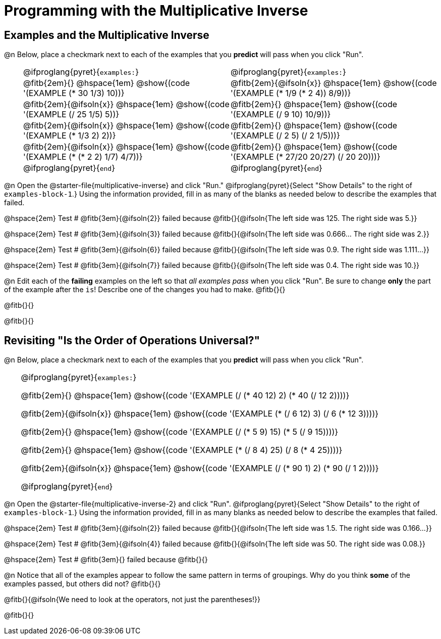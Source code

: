 = Programming with the Multiplicative Inverse

++++
<style>
/* Codeblocks in tables: remove vertical padding */
td { padding: 0rem 0px !important }
td .fitb{
  padding-top: 0.2rem !important;
  min-width: 1em;
  border-bottom-color: lightgray;
}

.autonum { padding-top: 1rem !important; }


/* In Pyret contained in tables, force each example to one
 * line, hide the 'examples', the ':' that follows, and 'end'
 */
.pyret .obeyspaces .editbox br { display: none; }
.pyret .obeyspaces .cm-keyword:first-child,
.pyret .obeyspaces .cm-keyword:first-child+.cm-builtin,
.pyret .obeyspaces .cm-keyword:last-child { display: none; }
</style>
++++

== Examples and the Multiplicative Inverse

@n Below, place a checkmark next to each of the examples that you *predict* will pass when you click "Run".

[cols="1,12,12", frame="none", grid="none", stripes="none"]
|===
|
| @ifproglang{pyret}{`examples:`}
| @ifproglang{pyret}{`examples:`}

|
| @fitb{2em}{} @hspace{1em}
  @show{(code '(EXAMPLE (* 30 1/3) 10))}
| @fitb{2em}{@ifsoln{x}} @hspace{1em}
  @show{(code '(EXAMPLE (* 1/9 (* 2 4)) 8/9))}


|
| @fitb{2em}{@ifsoln{x}} @hspace{1em}
  @show{(code '(EXAMPLE (/ 25 1/5) 5))}
| @fitb{2em}{} @hspace{1em}
  @show{(code '(EXAMPLE (/ 9 10) 10/9))}

|
| @fitb{2em}{@ifsoln{x}} @hspace{1em}
  @show{(code '(EXAMPLE (* 1/3 2) 2))}
| @fitb{2em}{} @hspace{1em}
  @show{(code '(EXAMPLE (/ 2 5) (/ 2 1/5)))}

|
| @fitb{2em}{@ifsoln{x}} @hspace{1em}
  @show{(code '(EXAMPLE (* (* 2 2) 1/7) 4/7))}
| @fitb{2em}{} @hspace{1em}
  @show{(code '(EXAMPLE (* 27/20 20/27) (/ 20 20)))}

|
| @ifproglang{pyret}{`end`}
| @ifproglang{pyret}{`end`}
|===

@n Open the @starter-file{multiplicative-inverse} and click "Run." @ifproglang{pyret}{Select "Show Details" to the right of `examples-block-1`.} Using the information provided, fill in as many of the blanks as needed below to describe the examples that failed.

@hspace{2em} Test # @fitb{3em}{@ifsoln{2}} failed because @fitb{}{@ifsoln{The left side was 125. The right side was 5.}}

@hspace{2em} Test # @fitb{3em}{@ifsoln{3}} failed because @fitb{}{@ifsoln{The left side was 0.666... The right side was 2.}}

@hspace{2em} Test # @fitb{3em}{@ifsoln{6}} failed because @fitb{}{@ifsoln{The left side was 0.9. The right side was 1.111...}}

@hspace{2em} Test # @fitb{3em}{@ifsoln{7}} failed because @fitb{}{@ifsoln{The left side was 0.4. The right side was 10.}}

@n Edit each of the *failing* examples on the left so that _all examples pass_ when you click "Run". Be sure to change *only* the part of the example after the `is`! Describe one of the changes you had to make. @fitb{}{}

@fitb{}{}

@fitb{}{}

== Revisiting "Is the Order of Operations Universal?"

@n Below, place a checkmark next to each of the examples that you *predict* will pass when you click "Run".

[cols="1,24", frame="none", grid="none", stripes="none"]
|===
|
|
@ifproglang{pyret}{`examples:`}

@fitb{2em}{} @hspace{1em}
@show{(code '(EXAMPLE (/ (* 40 12) 2) (* 40 (/ 12 2))))}

@fitb{2em}{@ifsoln{x}} @hspace{1em}
@show{(code '(EXAMPLE (* (/ 6 12) 3) (/ 6 (* 12 3))))}

@fitb{2em}{} @hspace{1em}
@show{(code '(EXAMPLE (/ (* 5 9) 15) (* 5 (/ 9 15))))}

@fitb{2em}{} @hspace{1em}
@show{(code '(EXAMPLE (* (/ 8 4) 25) (/ 8 (* 4 25))))}

@fitb{2em}{@ifsoln{x}} @hspace{1em}
@show{(code '(EXAMPLE (/ (* 90 1) 2) (* 90 (/ 1 2))))}

@ifproglang{pyret}{`end`}
|===

@n Open the @starter-file{multiplicative-inverse-2} and click "Run". @ifproglang{pyret}{Select "Show Details" to the right of `examples-block-1`.} Using the information provided, fill in as many blanks as needed below to describe the examples that failed.

@hspace{2em} Test # @fitb{3em}{@ifsoln{2}} failed because @fitb{}{@ifsoln{The left side was 1.5. The right side was 0.166...}}

@hspace{2em} Test # @fitb{3em}{@ifsoln{4}} failed because @fitb{}{@ifsoln{The left side was 50. The right side was 0.08.}}

@hspace{2em} Test # @fitb{3em}{} failed because @fitb{}{}


@n Notice that all of the examples appear to follow the same pattern in terms of groupings. Why do you think *some* of the examples passed, but others did not?  @fitb{}{}

@fitb{}{@ifsoln{We need to look at the operators, not just the parentheses!}}

@fitb{}{}
